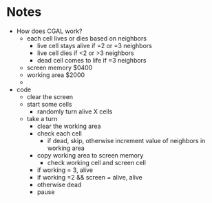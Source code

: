 * Notes

- How does CGAL work?
 + each cell lives or dies based on neighbors
   - live cell stays alive if =2 or =3 neighbors
   - live cell dies if <2 or >3 neighbors
   - dead cell comes to life if =3 neighbors
 + screen memory $0400
 + working area $2000
 + 

- code
  + clear the screen
  + start some cells
    - randomly turn alive X cells
  + take a turn
    - clear the working area
    - check each cell
      + if dead, skip, otherwise increment value of neighbors in working area
    - copy working area to screen memory
      + check working cell and screen cell
	- if working = 3, alive
	- if working =2 && screen = alive, alive
	- otherwise dead
    - pause

